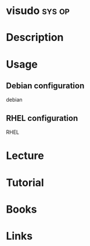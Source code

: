 #+TAGS: sys op


* visudo							     :sys:op:
* Description
* Usage
** Debian configuration
debian

** RHEL configuration
RHEL

* Lecture
* Tutorial
* Books
* Links
